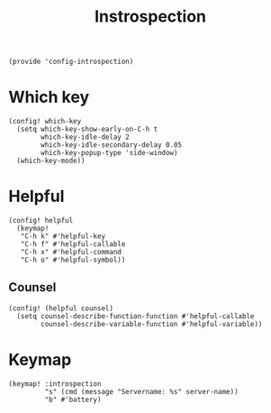 #+TITLE: Instrospection
#+PROPERTY: header-args :tangle-relative 'dir :dir ${HOME}/.local/emacs/site-lisp
#+PROPERTY: header-args:elisp :tangle config-introspection.el

#+begin_src elisp
(provide 'config-introspection)
#+end_src

* Which key
#+begin_src elisp
(config! which-key
  (setq which-key-show-early-on-C-h t
        which-key-idle-delay 2
        which-key-idle-secondary-delay 0.05
        which-key-popup-type 'side-window)
  (which-key-mode))
#+END_SRC

* Helpful
#+begin_src elisp
(config! helpful
  (keymap!
   "C-h k" #'helpful-key
   "C-h f" #'helpful-callable
   "C-h x" #'helpful-command
   "C-h o" #'helpful-symbol))
#+END_SRC
** Counsel
#+begin_src elisp
(config! (helpful counsel)
  (setq counsel-describe-function-function #'helpful-callable
        counsel-describe-variable-function #'helpful-variable))
#+end_src

* Keymap
#+begin_src elisp
(keymap! :introspection
         "s" (cmd (message "Servername: %s" server-name))
         "b" #'battery)
#+end_src
